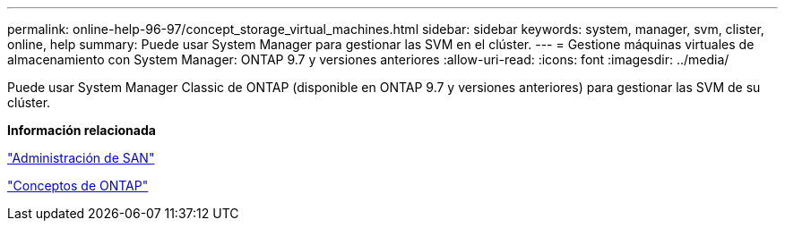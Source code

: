 ---
permalink: online-help-96-97/concept_storage_virtual_machines.html 
sidebar: sidebar 
keywords: system, manager, svm, clister, online, help 
summary: Puede usar System Manager para gestionar las SVM en el clúster. 
---
= Gestione máquinas virtuales de almacenamiento con System Manager: ONTAP 9.7 y versiones anteriores
:allow-uri-read: 
:icons: font
:imagesdir: ../media/


[role="lead"]
Puede usar System Manager Classic de ONTAP (disponible en ONTAP 9.7 y versiones anteriores) para gestionar las SVM de su clúster.

*Información relacionada*

https://docs.netapp.com/us-en/ontap/san-admin/index.html["Administración de SAN"^]

https://docs.netapp.com/us-en/ontap/concepts/index.html["Conceptos de ONTAP"^]
